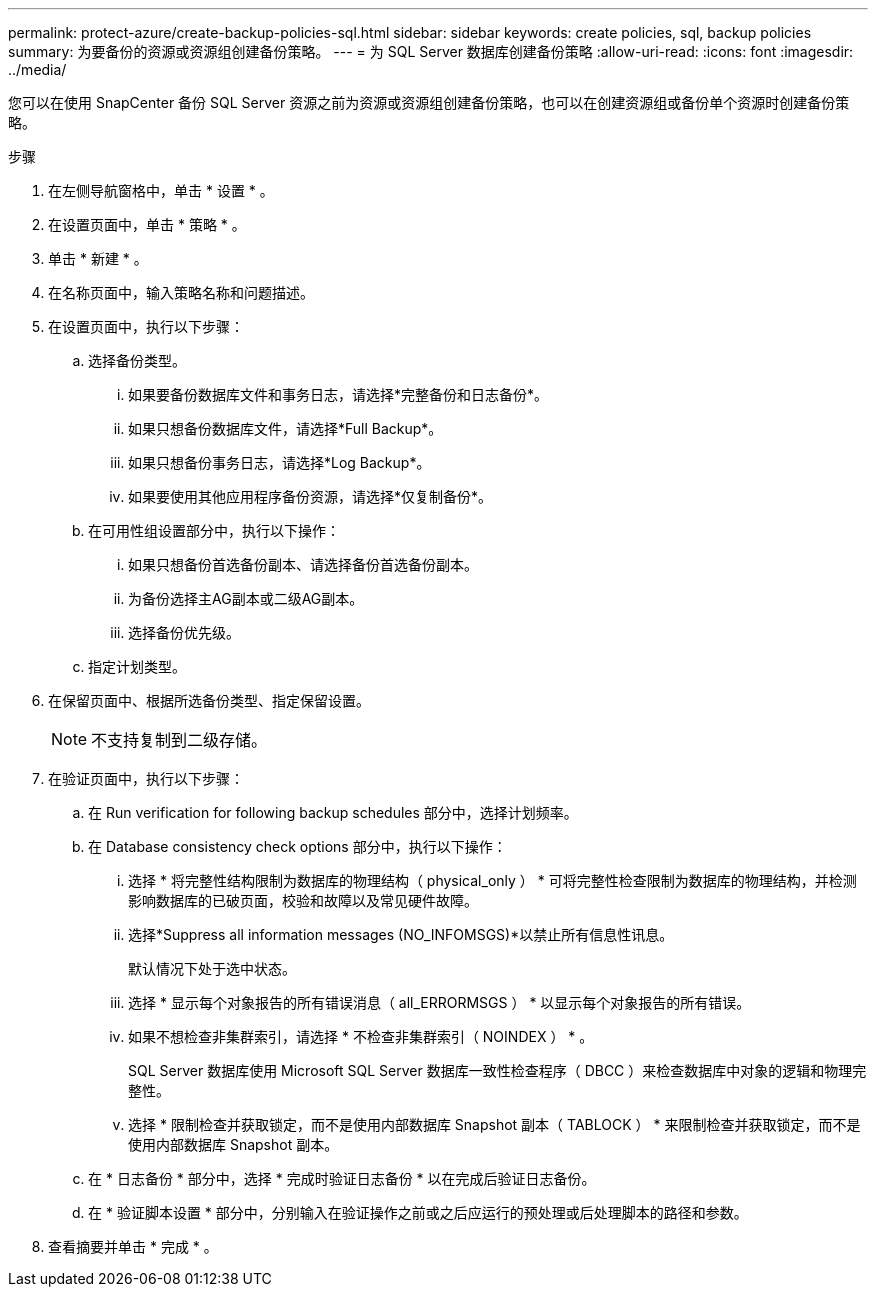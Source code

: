 ---
permalink: protect-azure/create-backup-policies-sql.html 
sidebar: sidebar 
keywords: create policies, sql, backup policies 
summary: 为要备份的资源或资源组创建备份策略。 
---
= 为 SQL Server 数据库创建备份策略
:allow-uri-read: 
:icons: font
:imagesdir: ../media/


[role="lead"]
您可以在使用 SnapCenter 备份 SQL Server 资源之前为资源或资源组创建备份策略，也可以在创建资源组或备份单个资源时创建备份策略。

.步骤
. 在左侧导航窗格中，单击 * 设置 * 。
. 在设置页面中，单击 * 策略 * 。
. 单击 * 新建 * 。
. 在名称页面中，输入策略名称和问题描述。
. 在设置页面中，执行以下步骤：
+
.. 选择备份类型。
+
... 如果要备份数据库文件和事务日志，请选择*完整备份和日志备份*。
... 如果只想备份数据库文件，请选择*Full Backup*。
... 如果只想备份事务日志，请选择*Log Backup*。
... 如果要使用其他应用程序备份资源，请选择*仅复制备份*。


.. 在可用性组设置部分中，执行以下操作：
+
... 如果只想备份首选备份副本、请选择备份首选备份副本。
... 为备份选择主AG副本或二级AG副本。
... 选择备份优先级。


.. 指定计划类型。


. 在保留页面中、根据所选备份类型、指定保留设置。
+

NOTE: 不支持复制到二级存储。

. 在验证页面中，执行以下步骤：
+
.. 在 Run verification for following backup schedules 部分中，选择计划频率。
.. 在 Database consistency check options 部分中，执行以下操作：
+
... 选择 * 将完整性结构限制为数据库的物理结构（ physical_only ） * 可将完整性检查限制为数据库的物理结构，并检测影响数据库的已破页面，校验和故障以及常见硬件故障。
... 选择*Suppress all information messages (NO_INFOMSGS)*以禁止所有信息性讯息。
+
默认情况下处于选中状态。

... 选择 * 显示每个对象报告的所有错误消息（ all_ERRORMSGS ） * 以显示每个对象报告的所有错误。
... 如果不想检查非集群索引，请选择 * 不检查非集群索引（ NOINDEX ） * 。
+
SQL Server 数据库使用 Microsoft SQL Server 数据库一致性检查程序（ DBCC ）来检查数据库中对象的逻辑和物理完整性。

... 选择 * 限制检查并获取锁定，而不是使用内部数据库 Snapshot 副本（ TABLOCK ） * 来限制检查并获取锁定，而不是使用内部数据库 Snapshot 副本。


.. 在 * 日志备份 * 部分中，选择 * 完成时验证日志备份 * 以在完成后验证日志备份。
.. 在 * 验证脚本设置 * 部分中，分别输入在验证操作之前或之后应运行的预处理或后处理脚本的路径和参数。


. 查看摘要并单击 * 完成 * 。

